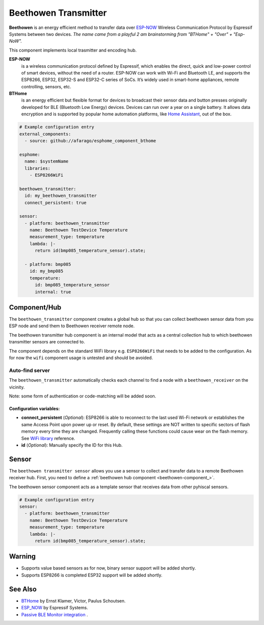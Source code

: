 Beethowen Transmitter
=====================

**Beethowen** is an energy efficient method to transfer data over 
`ESP-NOW <https://www.espressif.com/en/solutions/low-power-solutions/esp-now>`_ Wireless 
Communication Protocol by Espressif Systems between two devices.
*The name came from a playful 2 am brainstorming from "BTHome" + "Over" + "Esp-NoW".*

This component implements local trasmitter and encoding hub.

**ESP-NOW**
  is a wireless communication protocol defined by Espressif, which enables the direct, 
  quick and low-power control of smart devices, without the need of a router. ESP-NOW can work 
  with Wi-Fi and Bluetooth LE, and supports the ESP8266, ESP32, ESP32-S and ESP32-C series of SoCs. 
  It’s widely used in smart-home appliances, remote controlling, sensors, etc.

**BTHome**
  is an energy efficient but flexible format for devices to broadcast their sensor data and button presses 
  originally developed for BLE (Bluetooth Low Energy) devices. Devices can run over a year on a single battery.
  It allows data encryption and is supported by popular home automation platforms, 
  like `Home Assistant <https://www.home-assistant.io>`__, out of the box.

.. code-block:: yaml

    # Example configuration entry
    external_components:
      - source: github://afarago/esphome_component_bthome
    
    esphome:
      name: $systemName
      libraries:
        - ESP8266WiFi

    beethowen_transmitter:
      id: my_beethowen_transmitter
      connect_persistent: true
  
    sensor:
      - platform: beethowen_transmitter
        name: Beethowen TestDevice Temperature
        measurement_type: temperature
        lambda: |-
          return id(bmp085_temperature_sensor).state;

      - platform: bmp085
        id: my_bmp085
        temperature:
          id: bmp085_temperature_sensor
          internal: true

.. _beethowen-component:

Component/Hub
-------------

The ``beethowen_transmitter`` component creates a global hub so that you can collect beethowen
sensor data from you ESP node and send them to Beethowen receiver remote node.

The beethowen transmitter hub component is an internal model that acts as a central collection
hub to which beethowen transmitter sensors are connected to.

The component depends on the standard WiFi library e.g. ``ESP8266WiFi`` that needs to be added to the 
configuration.
As for now the ``wifi`` component usage is untested and should be avoided.

Auto-find server
~~~~~~~~~~~~~~~~

The ``beethowen_transmitter`` automatically checks each channel to find a node with a ``beethowen_receiver`` 
on the vicinity.

Note: some form of authentication or code-matching will be added soon.

.. _config-beethowen:

Configuration variables:
************************

- **connect_persistent** (*Optional*): ESP8266 is able to reconnect to the last used Wi-Fi network or establishes the same Access Point upon power up or reset. By default, these settings are NOT written to specific sectors of flash memory every time they are changed. Frequently calling these functions could cause wear on the flash memory. See `WiFi library <https://arduino-esp8266.readthedocs.io/en/2.5.2/esp8266wifi/generic-class.html#persistent>`_ reference.

- **id** (*Optional*): Manually specify the ID for this Hub.


.. _bthome-sensor:

Sensor
------

The ``beethowen transmitter sensor`` allows you use a sensor to collect and transfer data to a remote 
Beethowen receiver hub.
First, you need to define a :ref:`beethowen hub component <beethowen-component_>`.

The beethowen sensor component acts as a template sensor that receives data from other pyhiscal sensors.

.. code-block:: yaml

    # Example configuration entry
    sensor:
      - platform: beethowen_transmitter
        name: Beethowen TestDevice Temperature
        measurement_type: temperature
        lambda: |-
          return id(bmp085_temperature_sensor).state;

Warning
-------
  
* Supports value based sensors as for now, binary sensor support will be added shortly.
* Supports ESP8266 is completed ESP32 support will be added shortly.

See Also
--------

- `BTHome <https://bthome.io>`__ by Ernst Klamer, Victor, Paulus Schoutsen.
- `ESP_NOW <https://www.espressif.com/en/solutions/low-power-solutions/esp-now>`__ by Espressif Systems.
- `Passive BLE Monitor integration <https://github.com/custom-components/ble_monitor>`__ .
